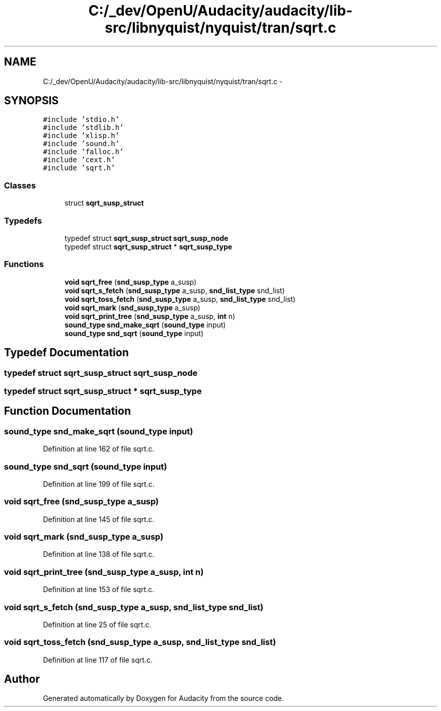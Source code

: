 .TH "C:/_dev/OpenU/Audacity/audacity/lib-src/libnyquist/nyquist/tran/sqrt.c" 3 "Thu Apr 28 2016" "Audacity" \" -*- nroff -*-
.ad l
.nh
.SH NAME
C:/_dev/OpenU/Audacity/audacity/lib-src/libnyquist/nyquist/tran/sqrt.c \- 
.SH SYNOPSIS
.br
.PP
\fC#include 'stdio\&.h'\fP
.br
\fC#include 'stdlib\&.h'\fP
.br
\fC#include 'xlisp\&.h'\fP
.br
\fC#include 'sound\&.h'\fP
.br
\fC#include 'falloc\&.h'\fP
.br
\fC#include 'cext\&.h'\fP
.br
\fC#include 'sqrt\&.h'\fP
.br

.SS "Classes"

.in +1c
.ti -1c
.RI "struct \fBsqrt_susp_struct\fP"
.br
.in -1c
.SS "Typedefs"

.in +1c
.ti -1c
.RI "typedef struct \fBsqrt_susp_struct\fP \fBsqrt_susp_node\fP"
.br
.ti -1c
.RI "typedef struct \fBsqrt_susp_struct\fP * \fBsqrt_susp_type\fP"
.br
.in -1c
.SS "Functions"

.in +1c
.ti -1c
.RI "\fBvoid\fP \fBsqrt_free\fP (\fBsnd_susp_type\fP a_susp)"
.br
.ti -1c
.RI "\fBvoid\fP \fBsqrt_s_fetch\fP (\fBsnd_susp_type\fP a_susp, \fBsnd_list_type\fP snd_list)"
.br
.ti -1c
.RI "\fBvoid\fP \fBsqrt_toss_fetch\fP (\fBsnd_susp_type\fP a_susp, \fBsnd_list_type\fP snd_list)"
.br
.ti -1c
.RI "\fBvoid\fP \fBsqrt_mark\fP (\fBsnd_susp_type\fP a_susp)"
.br
.ti -1c
.RI "\fBvoid\fP \fBsqrt_print_tree\fP (\fBsnd_susp_type\fP a_susp, \fBint\fP n)"
.br
.ti -1c
.RI "\fBsound_type\fP \fBsnd_make_sqrt\fP (\fBsound_type\fP input)"
.br
.ti -1c
.RI "\fBsound_type\fP \fBsnd_sqrt\fP (\fBsound_type\fP input)"
.br
.in -1c
.SH "Typedef Documentation"
.PP 
.SS "typedef struct \fBsqrt_susp_struct\fP  \fBsqrt_susp_node\fP"

.SS "typedef struct \fBsqrt_susp_struct\fP * \fBsqrt_susp_type\fP"

.SH "Function Documentation"
.PP 
.SS "\fBsound_type\fP snd_make_sqrt (\fBsound_type\fP input)"

.PP
Definition at line 162 of file sqrt\&.c\&.
.SS "\fBsound_type\fP snd_sqrt (\fBsound_type\fP input)"

.PP
Definition at line 199 of file sqrt\&.c\&.
.SS "\fBvoid\fP sqrt_free (\fBsnd_susp_type\fP a_susp)"

.PP
Definition at line 145 of file sqrt\&.c\&.
.SS "\fBvoid\fP sqrt_mark (\fBsnd_susp_type\fP a_susp)"

.PP
Definition at line 138 of file sqrt\&.c\&.
.SS "\fBvoid\fP sqrt_print_tree (\fBsnd_susp_type\fP a_susp, \fBint\fP n)"

.PP
Definition at line 153 of file sqrt\&.c\&.
.SS "\fBvoid\fP sqrt_s_fetch (\fBsnd_susp_type\fP a_susp, \fBsnd_list_type\fP snd_list)"

.PP
Definition at line 25 of file sqrt\&.c\&.
.SS "\fBvoid\fP sqrt_toss_fetch (\fBsnd_susp_type\fP a_susp, \fBsnd_list_type\fP snd_list)"

.PP
Definition at line 117 of file sqrt\&.c\&.
.SH "Author"
.PP 
Generated automatically by Doxygen for Audacity from the source code\&.
